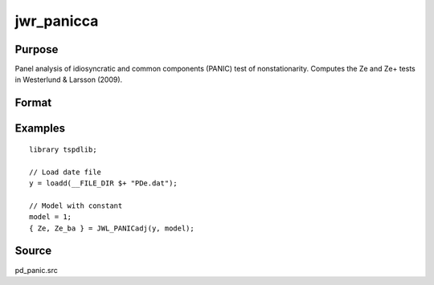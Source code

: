 
jwr_panicca
==============================================

Purpose
----------------

Panel analysis of idiosyncratic and common components (PANIC) test of nonstationarity. Computes the Ze and Ze+ tests in Westerlund & Larsson (2009).

Format
----------------
.. function:: { Ze, Ze_ba } =JWR_PANICCA(y, model[, pmax, icp, kmax, ick])
    :noindexentry:

    :param y: Panel data to be tested.
    :type y: TxN matrix

    :param model: Model to be implemented.

        =========== ==============
        1           Constant.
        2           Constant and trend.
        =========== ==============

    :type model: Scalar


    :param pmax: Optional, the maximum number of lags for :math:`\Delta y`. Default = 8.
    :type pmax: Scalar

    :param ic_lags: Optional, the information criterion used for choosing lags. Default = 3.

        =========== ==============
        1           Akaike.
        1           Schwarz.
        2           t-stat significance.
        =========== ==============

    :type ic_lags: Scalar

    :param kmax: Maximum number of factors. Maximum = Default = 5.
    :type kmax: Scalar

    :param ic_factors: Information Criterion for optimal number of factors. Default = 1.

        =========== ==============
        1           PCp criterion.
        2           ICp criterion.
        =========== ==============

    :type ic_factors: Scalar

    :return Ze: Ze statistic based on principal components with N(0,1).
    :rtype Ze: Scalar

    :return Ze_ba: Bias-adjusted Ze statistic based on principal components with N(0,1).
    :rtype Ze_ba: Scalar


Examples
---------

::

  library tspdlib;

  // Load date file
  y = loadd(__FILE_DIR $+ "PDe.dat");

  // Model with constant
  model = 1;
  { Ze, Ze_ba } = JWL_PANICadj(y, model);

Source
------

pd_panic.src

.. seealso:: Functions :func:`bng_panic`, :func:`jwr_panicca`
